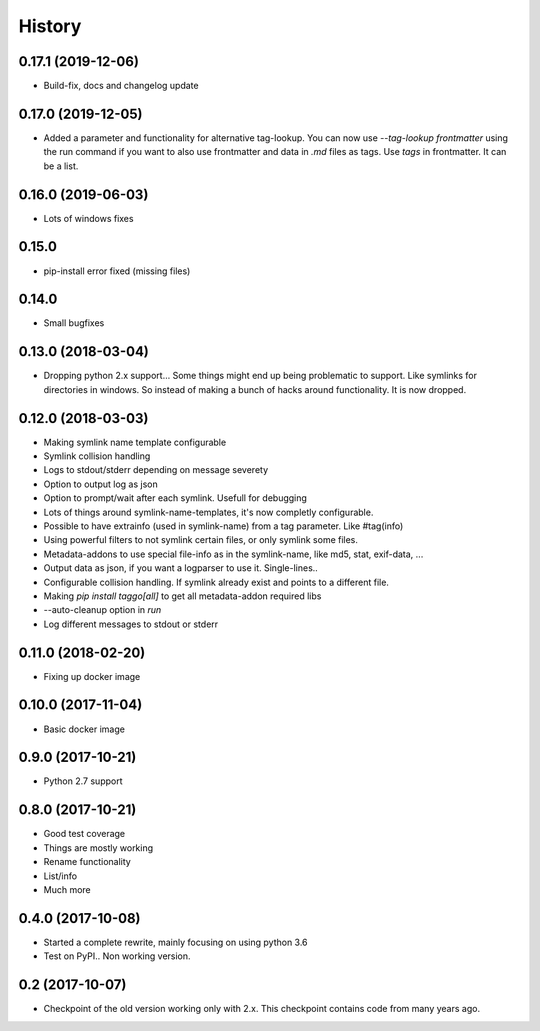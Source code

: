 =======
History
=======

0.17.1 (2019-12-06)
-------------------

* Build-fix, docs and changelog update

0.17.0 (2019-12-05)
-------------------

* Added a parameter and functionality for alternative tag-lookup. You can now use `--tag-lookup frontmatter` using the run command
  if you want to also use frontmatter and data in `.md` files as tags. Use `tags` in frontmatter. It can be a list.

0.16.0 (2019-06-03)
-------------------

* Lots of windows fixes

0.15.0
------

* pip-install error fixed (missing files)

0.14.0
------

* Small bugfixes

0.13.0 (2018-03-04)
-------------------

* Dropping python 2.x support... Some things might end up being problematic to support. Like symlinks for directories in windows.
  So instead of making a bunch of hacks around functionality. It is now dropped.

0.12.0 (2018-03-03)
-------------------

* Making symlink name template configurable
* Symlink collision handling
* Logs to stdout/stderr depending on message severety
* Option to output log as json
* Option to prompt/wait after each symlink. Usefull for debugging
* Lots of things around symlink-name-templates, it's now completly configurable.
* Possible to have extrainfo (used in symlink-name) from a tag parameter. Like #tag(info)
* Using powerful filters to not symlink certain files, or only symlink some files.
* Metadata-addons to use special file-info as in the symlink-name, like md5, stat, exif-data, ...
* Output data as json, if you want a logparser to use it. Single-lines..
* Configurable collision handling. If symlink already exist and points to a different file.
* Making `pip install taggo[all]` to get all metadata-addon required libs
* --auto-cleanup option in `run`
* Log different messages to stdout or stderr


0.11.0 (2018-02-20)
-------------------

* Fixing up docker image


0.10.0 (2017-11-04)
-------------------

* Basic docker image

0.9.0 (2017-10-21)
------------------

* Python 2.7 support

0.8.0 (2017-10-21)
------------------

* Good test coverage
* Things are mostly working
* Rename functionality
* List/info
* Much more

0.4.0 (2017-10-08)
------------------

* Started a complete rewrite, mainly focusing on using python 3.6
* Test on PyPI.. Non working version.

0.2 (2017-10-07)
------------------

* Checkpoint of the old version working only with 2.x. This checkpoint contains code from many years ago.
